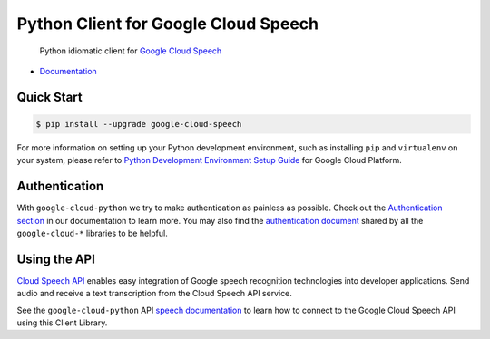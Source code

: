 Python Client for Google Cloud Speech
=====================================

    Python idiomatic client for `Google Cloud Speech`_

.. _Google Cloud Speech: https://cloud.google.com/speech/

|pypi| |versions|

-  `Documentation`_

.. _Documentation: https://googlecloudplatform.github.io/google-cloud-python/latest/speech/

Quick Start
-----------

.. code-block:: console

    $ pip install --upgrade google-cloud-speech

For more information on setting up your Python development environment,
such as installing ``pip`` and ``virtualenv`` on your system, please refer
to `Python Development Environment Setup Guide`_ for Google Cloud Platform.

.. _Python Development Environment Setup Guide: https://cloud.google.com/python/setup

Authentication
--------------

With ``google-cloud-python`` we try to make authentication as painless as
possible. Check out the `Authentication section`_ in our documentation to
learn more. You may also find the `authentication document`_ shared by all
the ``google-cloud-*`` libraries to be helpful.

.. _Authentication section: https://google-cloud-python.readthedocs.io/en/latest/core/auth.html
.. _authentication document: https://github.com/GoogleCloudPlatform/google-cloud-common/tree/master/authentication

Using the API
-------------

`Cloud Speech API`_ enables easy integration of Google speech
recognition technologies into developer applications. Send audio
and receive a text transcription from the Cloud Speech API service.

.. _Cloud Speech API: https://cloud.google.com/speech/

See the ``google-cloud-python`` API `speech documentation`_ to learn how to
connect to the Google Cloud Speech API using this Client Library.

.. _speech documentation: https://googlecloudplatform.github.io/google-cloud-python/latest/speech/
.. |pypi| image:: https://img.shields.io/pypi/v/google-cloud-speech.svg
   :target: https://pypi.org/project/google-cloud-speech/
.. |versions| image:: https://img.shields.io/pypi/pyversions/google-cloud-speech.svg
   :target: https://pypi.org/project/google-cloud-speech/


